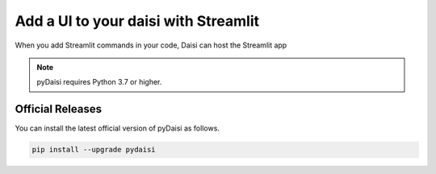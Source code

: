 
Add a UI to your daisi with Streamlit
========================================================


When you add Streamlit commands in your code, Daisi can host the Streamlit app


.. note::
    
    pyDaisi requires Python 3.7 or higher.

Official Releases
-----------------

You can install the latest official version of pyDaisi as follows.

.. code-block:: shell

  pip install --upgrade pydaisi 


